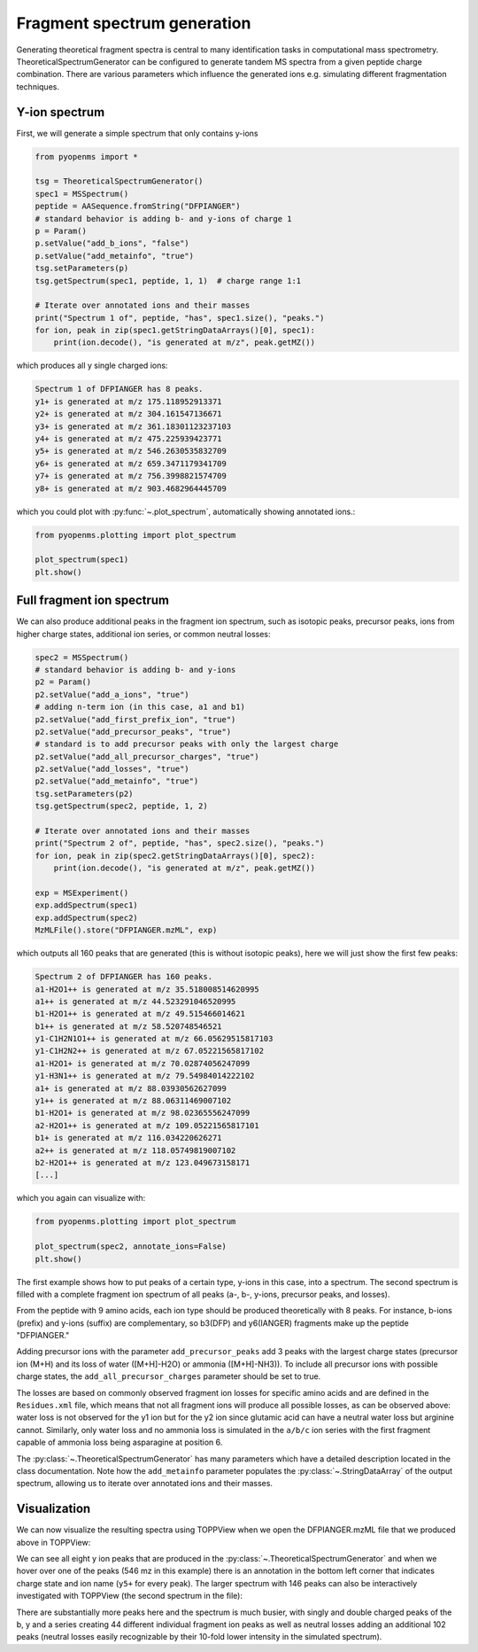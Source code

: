 Fragment spectrum generation
============================

Generating theoretical fragment spectra is central to many identification tasks in computational mass spectrometry.
TheoreticalSpectrumGenerator can be configured to generate tandem MS spectra from
a given peptide charge combination. There are various parameters which influence
the generated ions e.g. simulating different fragmentation techniques.

Y-ion spectrum
**************

First, we will generate a simple spectrum that only contains y-ions

.. code-block:: python

    from pyopenms import *

    tsg = TheoreticalSpectrumGenerator()
    spec1 = MSSpectrum()
    peptide = AASequence.fromString("DFPIANGER")
    # standard behavior is adding b- and y-ions of charge 1
    p = Param()
    p.setValue("add_b_ions", "false")
    p.setValue("add_metainfo", "true")
    tsg.setParameters(p)
    tsg.getSpectrum(spec1, peptide, 1, 1)  # charge range 1:1

    # Iterate over annotated ions and their masses
    print("Spectrum 1 of", peptide, "has", spec1.size(), "peaks.")
    for ion, peak in zip(spec1.getStringDataArrays()[0], spec1):
        print(ion.decode(), "is generated at m/z", peak.getMZ())

which produces all y single charged ions:

.. code-block:: output

    Spectrum 1 of DFPIANGER has 8 peaks.
    y1+ is generated at m/z 175.118952913371
    y2+ is generated at m/z 304.161547136671
    y3+ is generated at m/z 361.18301123237103
    y4+ is generated at m/z 475.225939423771
    y5+ is generated at m/z 546.2630535832709
    y6+ is generated at m/z 659.3471179341709
    y7+ is generated at m/z 756.3998821574709
    y8+ is generated at m/z 903.4682964445709

which you could plot with :py:func:`~.plot_spectrum`, automatically showing annotated ions.:

.. code-block:: python

    from pyopenms.plotting import plot_spectrum

    plot_spectrum(spec1)
    plt.show()
.. image:: img/DFPIANGER_theo.png

Full fragment ion spectrum
**************************

We can also produce additional peaks in the fragment ion spectrum, such as
isotopic peaks, precursor peaks, ions from higher charge states, additional ion series, or common neutral
losses:

.. code-block:: python

    spec2 = MSSpectrum()
    # standard behavior is adding b- and y-ions
    p2 = Param()
    p2.setValue("add_a_ions", "true")
    # adding n-term ion (in this case, a1 and b1)
    p2.setValue("add_first_prefix_ion", "true")
    p2.setValue("add_precursor_peaks", "true")
    # standard is to add precursor peaks with only the largest charge
    p2.setValue("add_all_precursor_charges", "true")
    p2.setValue("add_losses", "true")
    p2.setValue("add_metainfo", "true")
    tsg.setParameters(p2)
    tsg.getSpectrum(spec2, peptide, 1, 2)

    # Iterate over annotated ions and their masses
    print("Spectrum 2 of", peptide, "has", spec2.size(), "peaks.")
    for ion, peak in zip(spec2.getStringDataArrays()[0], spec2):
        print(ion.decode(), "is generated at m/z", peak.getMZ())

    exp = MSExperiment()
    exp.addSpectrum(spec1)
    exp.addSpectrum(spec2)
    MzMLFile().store("DFPIANGER.mzML", exp)

which outputs all 160 peaks that are generated (this is without isotopic
peaks), here we will just show the first few peaks:

.. code-block:: output

        Spectrum 2 of DFPIANGER has 160 peaks.
        a1-H2O1++ is generated at m/z 35.518008514620995
        a1++ is generated at m/z 44.523291046520995
        b1-H2O1++ is generated at m/z 49.515466014621
        b1++ is generated at m/z 58.520748546521
        y1-C1H2N1O1++ is generated at m/z 66.05629515817103
        y1-C1H2N2++ is generated at m/z 67.05221565817102
        a1-H2O1+ is generated at m/z 70.02874056247099
        y1-H3N1++ is generated at m/z 79.54984014222102
        a1+ is generated at m/z 88.03930562627099
        y1++ is generated at m/z 88.06311469007102
        b1-H2O1+ is generated at m/z 98.02365556247099
        a2-H2O1++ is generated at m/z 109.05221565817101
        b1+ is generated at m/z 116.034220626271
        a2++ is generated at m/z 118.05749819007102
        b2-H2O1++ is generated at m/z 123.049673158171
        [...]

which you again can visualize with:

.. code-block:: python

    from pyopenms.plotting import plot_spectrum

    plot_spectrum(spec2, annotate_ions=False)
    plt.show()

.. image:: img/DFPIANGER_theo_full.png

The first example shows how to put peaks of a certain type, y-ions in this case, into
a spectrum. The second spectrum is filled with a complete fragment ion spectrum
of all peaks (a-, b-, y-ions, precursor peaks, and losses).

From the peptide with 9 amino acids, each ion type should be produced theoretically
with 8 peaks. For instance, b-ions (prefix) and y-ions (suffix) are complementary,
so b3(DFP) and y6(IANGER) fragments make up the peptide "DFPIANGER."

Adding precursor ions with the parameter ``add_precursor_peaks`` add 3 peaks with
the largest charge states (precursor ion (M+H) and its loss of water ([M+H]-H2O) or
ammonia ([M+H]-NH3)). To include all precursor ions with possible charge states, the
``add_all_precursor_charges`` parameter should be set to true.

The losses are based on commonly
observed fragment ion losses for specific amino acids and are defined in the
``Residues.xml`` file, which means that not all fragment ions will produce all
possible losses, as can be observed above: water loss is not observed for the
y1 ion but for the y2 ion since glutamic acid can have a neutral water loss but
arginine cannot. Similarly, only water loss and no ammonia loss is simulated in
the ``a/b/c`` ion series with the first fragment capable of ammonia loss being
asparagine at position 6.


The :py:class:`~.TheoreticalSpectrumGenerator`
has many parameters which have a detailed description located in the class
documentation. Note how the ``add_metainfo`` parameter 
populates the :py:class:`~.StringDataArray` of the output spectrum, allowing us to
iterate over annotated ions and their masses.

Visualization
*************

We can now visualize the resulting spectra using TOPPView when we open the
DFPIANGER.mzML file that we produced above in TOPPView:

.. image:: img/peptide_y_ions.png

We can see all eight y ion peaks that are produced in the
:py:class:`~.TheoreticalSpectrumGenerator` and when we hover over one of the peaks (546 mz in
this example) there is an annotation in the bottom left corner that indicates
charge state and ion name (``y5+`` for every peak). The larger spectrum with
146 peaks can also be interactively investigated with TOPPView (the second
spectrum in the file):

.. image:: img/peptide_all_ions.png

There are substantially more peaks here and the spectrum is much busier, with
singly and double charged peaks of the b, y and a series creating 44 different
individual fragment ion peaks as well as neutral losses adding an additional
102 peaks (neutral losses easily recognizable by their 10-fold lower intensity
in the simulated spectrum).
